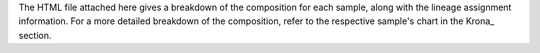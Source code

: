 The HTML file attached here gives a breakdown of the composition for each sample, along
with the lineage assignment information. For a more detailed breakdown of the
composition, refer to the respective sample's chart in the Krona_ section.